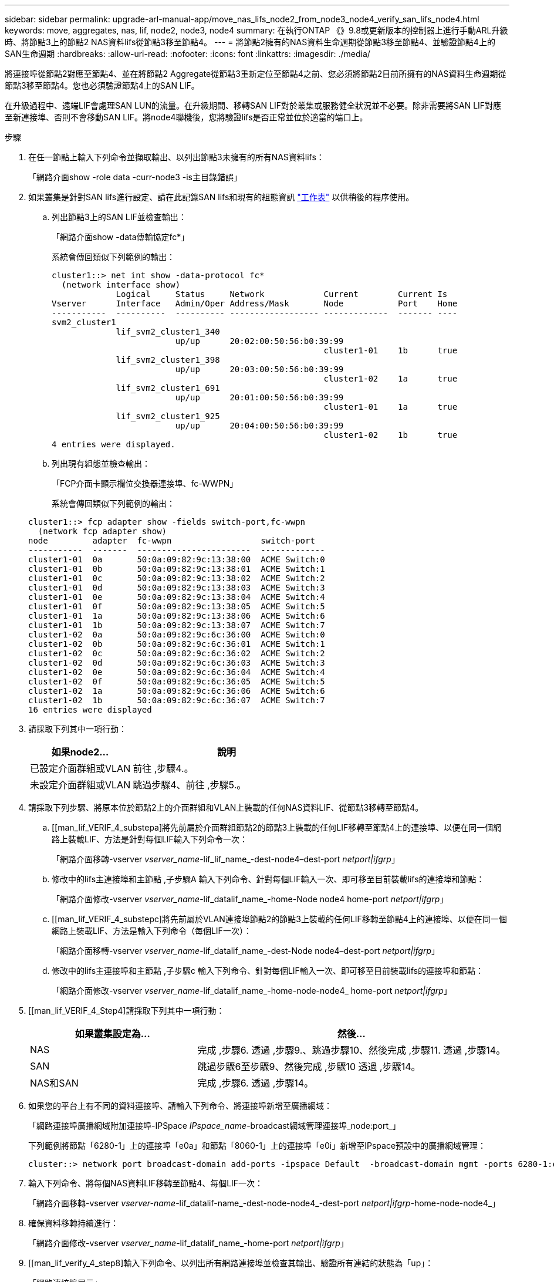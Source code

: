 ---
sidebar: sidebar 
permalink: upgrade-arl-manual-app/move_nas_lifs_node2_from_node3_node4_verify_san_lifs_node4.html 
keywords: move, aggregates, nas, lif, node2, node3, node4 
summary: 在執行ONTAP 《》9.8或更新版本的控制器上進行手動ARL升級時、將節點3上的節點2 NAS資料lifs從節點3移至節點4。 
---
= 將節點2擁有的NAS資料生命週期從節點3移至節點4、並驗證節點4上的SAN生命週期
:hardbreaks:
:allow-uri-read: 
:nofooter: 
:icons: font
:linkattrs: 
:imagesdir: ./media/


[role="lead"]
將連接埠從節點2對應至節點4、並在將節點2 Aggregate從節點3重新定位至節點4之前、您必須將節點2目前所擁有的NAS資料生命週期從節點3移至節點4。您也必須驗證節點4上的SAN LIF。

在升級過程中、遠端LIF會處理SAN LUN的流量。在升級期間、移轉SAN LIF對於叢集或服務健全狀況並不必要。除非需要將SAN LIF對應至新連接埠、否則不會移動SAN LIF。將node4聯機後，您將驗證lifs是否正常並位於適當的端口上。

.步驟
. 在任一節點上輸入下列命令並擷取輸出、以列出節點3未擁有的所有NAS資料lifs：
+
「網路介面show -role data -curr-node3 -is主目錄錯誤」

. [[Worksheet_step2_node2]]如果叢集是針對SAN lifs進行設定、請在此記錄SAN lifs和現有的組態資訊 link:worksheet_information_before_moving_san_lifs_node4.html["工作表"] 以供稍後的程序使用。
+
.. 列出節點3上的SAN LIF並檢查輸出：
+
「網路介面show -data傳輸協定fc*」

+
系統會傳回類似下列範例的輸出：

+
[listing]
----
cluster1::> net int show -data-protocol fc*
  (network interface show)
             Logical     Status     Network            Current        Current Is
Vserver      Interface   Admin/Oper Address/Mask       Node           Port    Home
-----------  ----------  ---------- ------------------ -------------  ------- ----
svm2_cluster1
             lif_svm2_cluster1_340
                         up/up      20:02:00:50:56:b0:39:99
                                                       cluster1-01    1b      true
             lif_svm2_cluster1_398
                         up/up      20:03:00:50:56:b0:39:99
                                                       cluster1-02    1a      true
             lif_svm2_cluster1_691
                         up/up      20:01:00:50:56:b0:39:99
                                                       cluster1-01    1a      true
             lif_svm2_cluster1_925
                         up/up      20:04:00:50:56:b0:39:99
                                                       cluster1-02    1b      true
4 entries were displayed.
----
.. 列出現有組態並檢查輸出：
+
「FCP介面卡顯示欄位交換器連接埠、fc-WWPN」

+
系統會傳回類似下列範例的輸出：

+
[listing]
----
cluster1::> fcp adapter show -fields switch-port,fc-wwpn
  (network fcp adapter show)
node         adapter  fc-wwpn                  switch-port
-----------  -------  -----------------------  -------------
cluster1-01  0a       50:0a:09:82:9c:13:38:00  ACME Switch:0
cluster1-01  0b       50:0a:09:82:9c:13:38:01  ACME Switch:1
cluster1-01  0c       50:0a:09:82:9c:13:38:02  ACME Switch:2
cluster1-01  0d       50:0a:09:82:9c:13:38:03  ACME Switch:3
cluster1-01  0e       50:0a:09:82:9c:13:38:04  ACME Switch:4
cluster1-01  0f       50:0a:09:82:9c:13:38:05  ACME Switch:5
cluster1-01  1a       50:0a:09:82:9c:13:38:06  ACME Switch:6
cluster1-01  1b       50:0a:09:82:9c:13:38:07  ACME Switch:7
cluster1-02  0a       50:0a:09:82:9c:6c:36:00  ACME Switch:0
cluster1-02  0b       50:0a:09:82:9c:6c:36:01  ACME Switch:1
cluster1-02  0c       50:0a:09:82:9c:6c:36:02  ACME Switch:2
cluster1-02  0d       50:0a:09:82:9c:6c:36:03  ACME Switch:3
cluster1-02  0e       50:0a:09:82:9c:6c:36:04  ACME Switch:4
cluster1-02  0f       50:0a:09:82:9c:6c:36:05  ACME Switch:5
cluster1-02  1a       50:0a:09:82:9c:6c:36:06  ACME Switch:6
cluster1-02  1b       50:0a:09:82:9c:6c:36:07  ACME Switch:7
16 entries were displayed
----


. 請採取下列其中一項行動：
+
[cols="35,65"]
|===
| 如果node2... | 說明 


| 已設定介面群組或VLAN | 前往 ,步驟4.。 


| 未設定介面群組或VLAN | 跳過步驟4、前往 ,步驟5.。 
|===
. [[man_lif_VERIF_4_Step3]]請採取下列步驟、將原本位於節點2上的介面群組和VLAN上裝載的任何NAS資料LIF、從節點3移轉至節點4。
+
.. [[man_lif_VERIF_4_substepa]將先前屬於介面群組節點2的節點3上裝載的任何LIF移轉至節點4上的連接埠、以便在同一個網路上裝載LIF、方法是針對每個LIF輸入下列命令一次：
+
「網路介面移轉-vserver _vserver_name_-lif_lif_name_-dest-node4–dest-port _netport|ifgrp_」

.. 修改中的lifs主連接埠和主節點 ,子步驟A 輸入下列命令、針對每個LIF輸入一次、即可移至目前裝載lifs的連接埠和節點：
+
「網路介面修改-vserver _vserver_name_-lif_datalif_name_-home-Node node4 home-port _netport|ifgrp_」

.. [[man_lif_VERIF_4_substepc]將先前屬於VLAN連接埠節點2的節點3上裝載的任何LIF移轉至節點4上的連接埠、以便在同一個網路上裝載LIF、方法是輸入下列命令（每個LIF一次）：
+
「網路介面移轉-vserver _vserver_name_-lif_datalif_name_-dest-Node node4–dest-port _netport|ifgrp_」

.. 修改中的lifs主連接埠和主節點 ,子步驟c 輸入下列命令、針對每個LIF輸入一次、即可移至目前裝載lifs的連接埠和節點：
+
「網路介面修改-vserver _vserver_name_-lif_datalif_name_-home-node-node4_ home-port _netport|ifgrp_」



. [[man_lif_VERIF_4_Step4]請採取下列其中一項行動：
+
[cols="35,65"]
|===
| 如果叢集設定為... | 然後... 


| NAS | 完成 ,步驟6. 透過 ,步驟9.、跳過步驟10、然後完成 ,步驟11. 透過 ,步驟14。 


| SAN | 跳過步驟6至步驟9、然後完成 ,步驟10 透過 ,步驟14。 


| NAS和SAN | 完成 ,步驟6. 透過 ,步驟14。 
|===
. [[man_lif_VERIF_4_Step5]]如果您的平台上有不同的資料連接埠、請輸入下列命令、將連接埠新增至廣播網域：
+
「網路連接埠廣播網域附加連接埠-IPSpace _IPspace_name_-broadcast網域管理連接埠_node:port_」

+
下列範例將節點「6280-1」上的連接埠「e0a」和節點「8060-1」上的連接埠「e0i」新增至IPspace預設中的廣播網域管理：

+
[listing]
----
cluster::> network port broadcast-domain add-ports -ipspace Default  -broadcast-domain mgmt -ports 6280-1:e0a, 8060-1:e0i
----
. 輸入下列命令、將每個NAS資料LIF移轉至節點4、每個LIF一次：
+
「網路介面移轉-vserver _vserver-name_-lif_datalif-name_-dest-node-node4_-dest-port _netport|ifgrp_-home-node-node4_」

. 確保資料移轉持續進行：
+
「網路介面修改-vserver _vserver_name_-lif_datalif_name_-home-port _netport|ifgrp_」

. [[man_lif_verify_4_step8]輸入下列命令、以列出所有網路連接埠並檢查其輸出、驗證所有連結的狀態為「up」：
+
「網路連接埠展示」

+
以下範例顯示「網路連接埠show」命令的輸出、其中一些lifs up和其他lifs down：

+
[listing]
----
cluster::> network port show
                                                             Speed (Mbps)
Node   Port      IPspace      Broadcast Domain Link   MTU    Admin/Oper
------ --------- ------------ ---------------- ----- ------- -----------
node3
       a0a       Default      -                up       1500  auto/1000
       e0M       Default      172.17.178.19/24 up       1500  auto/100
       e0a       Default      -                up       1500  auto/1000
       e0a-1     Default      172.17.178.19/24 up       1500  auto/1000
       e0b       Default      -                up       1500  auto/1000
       e1a       Cluster      Cluster          up       9000  auto/10000
       e1b       Cluster      Cluster          up       9000  auto/10000
node4
       e0M       Default      172.17.178.19/24 up       1500  auto/100
       e0a       Default      172.17.178.19/24 up       1500  auto/1000
       e0b       Default      -                up       1500  auto/1000
       e1a       Cluster      Cluster          up       9000  auto/10000
       e1b       Cluster      Cluster          up       9000  auto/10000
12 entries were displayed.
----
. [[man_lif_VERIF_4_stept9]]如果「網路連接埠show」命令的輸出顯示新節點中沒有可用的網路連接埠、且存在於舊節點中、請完成下列子步驟、刪除舊的網路連接埠：
+
.. 輸入下列命令、輸入進階權限等級：
+
"進階權限"

.. 針對每個舊的網路連接埠輸入下列命令一次：
+
"network port delete -node_node_name_-port _port_name_"（網路連接埠刪除-node_node_name_-port _port_name_）

.. 輸入下列命令即可返回管理員層級：
+
「et -priv. admin」



. [[man_lif_firm_4_Step10]完成下列子步驟、確認節點4上的SAN LIF連接埠是否正確：
+
.. 輸入下列命令並檢查其輸出：
+
「網路介面show -data傳輸協定iscsiSCSI|FCP -home-Node node4」

+
系統會傳回類似下列範例的輸出：

+
[listing]
----
cluster::> network interface show -data-protocol iscsi|fcp -home-node node4
            Logical    Status     Network            Current       Current Is
Vserver     Interface  Admin/Oper Address/Mask       Node          Port    Home
----------- ---------- ---------- ------------------ ------------- ------- ----
vs0
            a0a          up/down  10.63.0.53/24      node4         a0a     true
            data1        up/up    10.63.0.50/18      node4         e0c     true
            rads1        up/up    10.63.0.51/18      node4         e1a     true
            rads2        up/down  10.63.0.52/24      node4         e1b     true
vs1
            lif1         up/up    172.17.176.120/24  node4         e0c     true
            lif2         up/up    172.17.176.121/24  node4
----
.. 將「FCP介面卡show」命令的輸出與工作表中記錄的新組態資訊進行比較、確認新的「介面卡」和「切換連接埠」組態正確無誤 ,步驟2。
+
在節點4上列出新的SAN LIF組態：

+
「FCP介面卡顯示欄位交換器連接埠、fc-WWPN」

+
系統會傳回類似下列範例的輸出：

+
[listing]
----
cluster1::> fcp adapter show -fields switch-port,fc-wwpn
  (network fcp adapter show)
node         adapter  fc-wwpn                  switch-port
-----------  -------  -----------------------  -------------
cluster1-01  0a       50:0a:09:82:9c:13:38:00  ACME Switch:0
cluster1-01  0b       50:0a:09:82:9c:13:38:01  ACME Switch:1
cluster1-01  0c       50:0a:09:82:9c:13:38:02  ACME Switch:2
cluster1-01  0d       50:0a:09:82:9c:13:38:03  ACME Switch:3
cluster1-01  0e       50:0a:09:82:9c:13:38:04  ACME Switch:4
cluster1-01  0f       50:0a:09:82:9c:13:38:05  ACME Switch:5
cluster1-01  1a       50:0a:09:82:9c:13:38:06  ACME Switch:6
cluster1-01  1b       50:0a:09:82:9c:13:38:07  ACME Switch:7
cluster1-02  0a       50:0a:09:82:9c:6c:36:00  ACME Switch:0
cluster1-02  0b       50:0a:09:82:9c:6c:36:01  ACME Switch:1
cluster1-02  0c       50:0a:09:82:9c:6c:36:02  ACME Switch:2
cluster1-02  0d       50:0a:09:82:9c:6c:36:03  ACME Switch:3
cluster1-02  0e       50:0a:09:82:9c:6c:36:04  ACME Switch:4
cluster1-02  0f       50:0a:09:82:9c:6c:36:05  ACME Switch:5
cluster1-02  1a       50:0a:09:82:9c:6c:36:06  ACME Switch:6
cluster1-02  1b       50:0a:09:82:9c:6c:36:07  ACME Switch:7
16 entries were displayed
----
+

NOTE: 如果新組態中的SAN LIF不在仍連接至相同「切換連接埠」的介面卡上、則當您重新啟動節點時、可能會導致系統中斷。

.. 如果節點4的SAN生命週期或SAN生命週期群組位於節點2上不存在的連接埠上、請輸入下列其中一個命令、將它們移至節點4上的適當連接埠：
+
... 將LIF狀態設為「關閉」：
+
「網路介面修改-vserver _vserver_name_-lif_lif_name_-stue-admin down」

... 從連接埠集移除LIF：
+
「portset移除-vserver _vserver_name_-portset _portset_name_-port-name _port_name_」

... 輸入下列其中一個命令：
+
**** 移動單一LIF：
+
「網路介面修改-lif_lif_name_-home-port _new_home_port_」

**** 將單一不存在或不正確連接埠上的所有LIF移至新連接埠：
+
「網路介面修改｛-home-port _port_on_node2_-home-node_node2_-role data｝-home-port _new_home_port_on_node4_」

**** 將lifs新增回連接埠集：
+
「portset add -vserver _vserver_name_-portset _portset_name_-port-name _port_name_」







+

NOTE: 您必須將SAN LIF移至連結速度與原始連接埠相同的連接埠。

. 輸入下列命令、將所有lifs的狀態修改為「up」、以便lifs可以接受及傳送節點上的流量：
+
「網路介面修改-vserver _vserver_name_-home-port _port_name_-home-node_node4_ lif_lif_name_-stue-admin up」

. 在任一節點上輸入以下命令並檢查輸出、以確認任何SAN LIF都已移至正確的連接埠、而且該LIF的狀態為「up」（啟動）：
+
「網路介面show -home-node-node4_-role data」

. [[man_lif_VERIF_4_Step13]如果有任何LIF當機、請輸入下列命令、將LIF的管理狀態設為「UP」、每個LIF一次：
+
「網路介面修改-vserver _vserver_name_-lif_lif_name_-stue-admin up」


